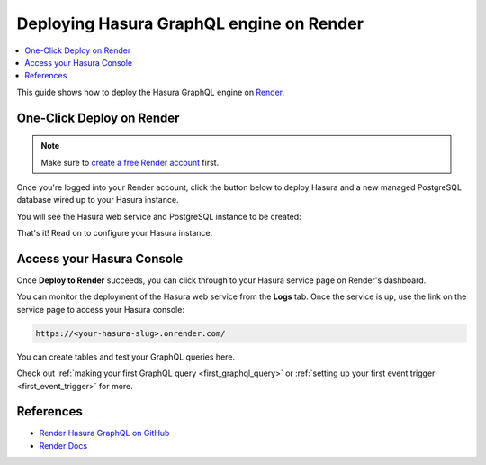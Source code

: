 .. meta::
   :description: One-Click Deploy for Hasura GraphQL Engine on Render
   :keywords: hasura, docs, guide, deployment, render, postgresql

.. _deploy_render:

Deploying Hasura GraphQL engine on Render
=========================================

.. contents::
  :backlinks: none
  :depth: 1
  :local:

This guide shows how to deploy the Hasura GraphQL engine on `Render <https://render.com>`__.

One-Click Deploy on Render
--------------------------

.. note::
   Make sure to `create a free Render account <https://render.com/register>`__ first.

Once you're logged into your Render account, click the button below to deploy Hasura and a
new managed PostgreSQL database wired up to your Hasura instance.

.. image:: https://render.com/images/deploy-to-render-button.svg
   :width: 200px
   :alt: render_deploy_button
   :class: no-shadow
   :target: https://render.com/deploy?repo=https://github.com/render-examples/hasura-graphql

You will see the Hasura web service and PostgreSQL instance to be created:

.. thumbnail:: /img/graphql/manual/deployment/deploy-to-render-hasura-iac.png
   :alt: Deploy To Render Hasura Page

That's it! Read on to configure your Hasura instance.

Access your Hasura Console
--------------------------

Once **Deploy to Render** succeeds, you can click through to your Hasura service page on Render's dashboard.

.. thumbnail:: /img/graphql/manual/deployment/deploy-to-render-hasura-header.png
   :alt: Render Hasura Header

You can monitor the deployment of the Hasura web service from the **Logs** tab. Once the service is up, use the link on the service page to access your Hasura console:

.. code-block:: bash

   https://<your-hasura-slug>.onrender.com/

You can create tables and test your GraphQL queries here.

Check out :ref:`making your first GraphQL query <first_graphql_query>` or :ref:`setting up your first event trigger <first_event_trigger>` for more.

References
----------

- `Render Hasura GraphQL on GitHub <https://github.com/render-examples/hasura-graphql>`_
- `Render Docs <https://render.com/docs>`_
